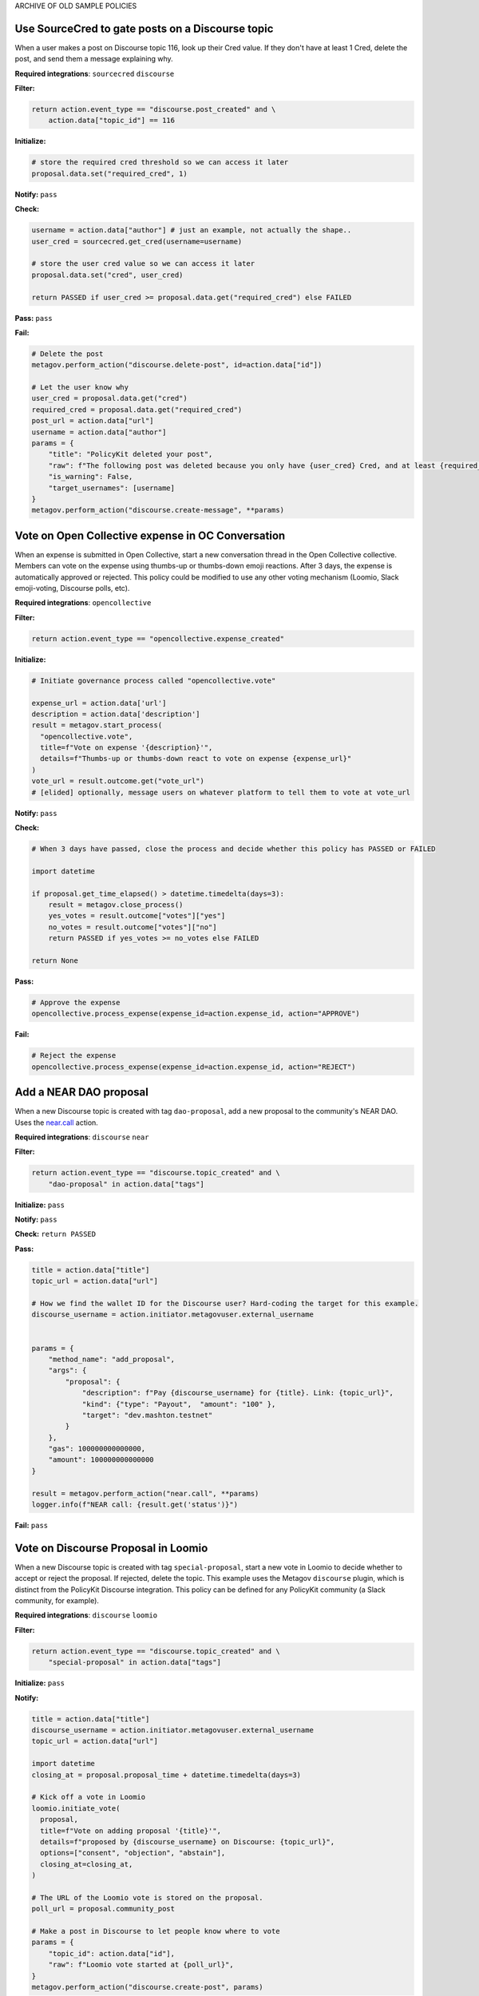 ARCHIVE OF OLD SAMPLE POLICIES

Use SourceCred to gate posts on a Discourse topic
-------------------------------------------------

When a user makes a post on Discourse topic 116, look up their Cred value.
If they don't have at least 1 Cred, delete the post, and
send them a message explaining why.

**Required integrations**: ``sourcecred`` ``discourse``

**Filter:**

.. code-block:: python

    return action.event_type == "discourse.post_created" and \
        action.data["topic_id"] == 116

**Initialize:**

.. code-block:: python

    # store the required cred threshold so we can access it later
    proposal.data.set("required_cred", 1)

**Notify:** ``pass``

**Check:**

.. code-block:: python

    username = action.data["author"] # just an example, not actually the shape..
    user_cred = sourcecred.get_cred(username=username)

    # store the user cred value so we can access it later
    proposal.data.set("cred", user_cred)

    return PASSED if user_cred >= proposal.data.get("required_cred") else FAILED


**Pass:** ``pass``

**Fail:**

.. code-block:: python

    # Delete the post
    metagov.perform_action("discourse.delete-post", id=action.data["id"])

    # Let the user know why
    user_cred = proposal.data.get("cred")
    required_cred = proposal.data.get("required_cred")
    post_url = action.data["url"]
    username = action.data["author"]
    params = {
        "title": "PolicyKit deleted your post",
        "raw": f"The following post was deleted because you only have {user_cred} Cred, and at least {required_cred} Cred is required for posting on that topic: {post_url}",
        "is_warning": False,
        "target_usernames": [username]
    }
    metagov.perform_action("discourse.create-message", **params)


Vote on Open Collective expense in OC Conversation
--------------------------------------------------

When an expense is submitted in Open Collective, start a new conversation thread
in the Open Collective collective. Members can vote on the expense using thumbs-up
or thumbs-down emoji reactions. After 3 days, the expense is automatically approved
or rejected. This policy could be modified to use any other voting mechanism
(Loomio, Slack emoji-voting, Discourse polls, etc).

**Required integrations**: ``opencollective``

**Filter:**

.. code-block:: python

    return action.event_type == "opencollective.expense_created"

**Initialize:**

.. code-block:: python

    # Initiate governance process called "opencollective.vote"

    expense_url = action.data['url']
    description = action.data['description']
    result = metagov.start_process(
      "opencollective.vote",
      title=f"Vote on expense '{description}'",
      details=f"Thumbs-up or thumbs-down react to vote on expense {expense_url}"
    )
    vote_url = result.outcome.get("vote_url")
    # [elided] optionally, message users on whatever platform to tell them to vote at vote_url

**Notify:** ``pass``


**Check:**

.. code-block:: python

    # When 3 days have passed, close the process and decide whether this policy has PASSED or FAILED

    import datetime

    if proposal.get_time_elapsed() > datetime.timedelta(days=3):
        result = metagov.close_process()
        yes_votes = result.outcome["votes"]["yes"]
        no_votes = result.outcome["votes"]["no"]
        return PASSED if yes_votes >= no_votes else FAILED

    return None


**Pass:**

.. code-block:: python

    # Approve the expense
    opencollective.process_expense(expense_id=action.expense_id, action="APPROVE")

**Fail:**

.. code-block:: python

    # Reject the expense
    opencollective.process_expense(expense_id=action.expense_id, action="REJECT")


Add a NEAR DAO proposal
-----------------------

When a new Discourse topic is created with tag ``dao-proposal``, add a new proposal to the community's NEAR DAO.
Uses the `near.call <https://metagov.policykit.org/redoc/#operation/near.call>`_ action.

**Required integrations**: ``discourse`` ``near``

**Filter:**

.. code-block:: python

    return action.event_type == "discourse.topic_created" and \
        "dao-proposal" in action.data["tags"]

**Initialize:** ``pass``

**Notify:** ``pass``

**Check:** ``return PASSED``

**Pass:**

.. code-block:: python

    title = action.data["title"]
    topic_url = action.data["url"]

    # How we find the wallet ID for the Discourse user? Hard-coding the target for this example.
    discourse_username = action.initiator.metagovuser.external_username


    params = {
        "method_name": "add_proposal",
        "args": {
            "proposal": {
                "description": f"Pay {discourse_username} for {title}. Link: {topic_url}",
                "kind": {"type": "Payout",  "amount": "100" },
                "target": "dev.mashton.testnet"
            }
        },
        "gas": 100000000000000,
        "amount": 100000000000000
    }

    result = metagov.perform_action("near.call", **params)
    logger.info(f"NEAR call: {result.get('status')}")

**Fail:** ``pass``




Vote on Discourse Proposal in Loomio
------------------------------------

When a new Discourse topic is created with tag ``special-proposal``, start a new vote in Loomio
to decide whether to accept or reject the proposal. If rejected, delete the topic. This example
uses the Metagov ``discourse`` plugin, which is distinct from the PolicyKit Discourse integration.
This policy can be defined for any PolicyKit community (a Slack community, for example).

**Required integrations**: ``discourse`` ``loomio``

**Filter:**

.. code-block:: python

    return action.event_type == "discourse.topic_created" and \
        "special-proposal" in action.data["tags"]

**Initialize:** ``pass``

**Notify:**

.. code-block:: python

    title = action.data["title"]
    discourse_username = action.initiator.metagovuser.external_username
    topic_url = action.data["url"]

    import datetime
    closing_at = proposal.proposal_time + datetime.timedelta(days=3)

    # Kick off a vote in Loomio
    loomio.initiate_vote(
      proposal,
      title=f"Vote on adding proposal '{title}'",
      details=f"proposed by {discourse_username} on Discourse: {topic_url}",
      options=["consent", "objection", "abstain"],
      closing_at=closing_at,
    )

    # The URL of the Loomio vote is stored on the proposal.
    poll_url = proposal.community_post

    # Make a post in Discourse to let people know where to vote
    params = {
        "topic_id": action.data["id"],
        "raw": f"Loomio vote started at {poll_url}",
    }
    metagov.perform_action("discourse.create-post", params)

**Check:**

.. code-block:: python

    consent = proposal.get_choice_votes(value="consent")
    objection = proposal.get_choice_votes(value="objection")
    abstain = proposal.get_choice_votes(value="abstain")

    vote_count_msg = f"{consent.count()} consent, {objection.count()} object, and {abstain.count()} abstain."

    # If the vote is still open in Loomio, return PROPOSED to indicate that the decision has not yet been reached
    if not proposal.is_vote_closed:
      logger.debug(f"Vote still open. {vote_count_msg}")
      return PROPOSED


    proposal.data.set("outcome_text", vote_count_msg)

    if abstain.count() < 2 and consent.count() > 5:
      return PASSED
    return FAILED


**Pass:**

.. code-block:: python

    text = proposal.data.get('outcome_text')
    params = {
        "topic_id": action.data["id"],
        "raw": f"{text} The proposal is approved!",
    }
    metagov.perform_action("discourse.create-post", params)

**Fail:**

.. code-block:: python

    text = proposal.data.get('outcome_text')
    params = {
        "topic_id": action.data["id"],
        "raw": f"{text} The proposal is rejected. Deleting this topic."
    }
    metagov.perform_action("discourse.create-post", params)

    # Delete the topic
    metagov.perform_action("discourse.delete-topic", {"id": action.data["id"]})




Vote on Adding Payment Pointers to a Web Monetization Rev Share config
----------------------------------------------------------------------

When a Discourse user adds a wallet to their profile, start a vote on whether to add the wallet to the community's `probabilistic revenue share config <https://webmonetization.org/docs/probabilistic-rev-sharing/>`_.
This policy assumes that there is a custom `User Field <https://meta.discourse.org/t/how-to-create-and-configure-custom-user-fields/113192>`_ in Discourse in position "1" that holds an UpHold or GateHub wallet payment pointer.
This policy also assumes that the Discourse server has the experimental `Metagov Web Monetization Discourse plugin <https://github.com/metagov/discourse-web-monetization>`_ installed, to generate revenue from forum content in the form of Web Monetization micropayments. All content generated on Discourse will be split equally between all wallets rev share config, which is stored in Metagov.

**Required integrations**: ``discourse``

**Filter:**

.. code-block:: python

    is_user_fields_changed = action.event_type == "discourse.user_fields_changed"
    if not is_user_fields_changed:
      return False

    user = action.data["username"]
    custom_wallet_field_key = "1"
    old_wallet = action.data.get("old_user_fields", {}).get(custom_wallet_field_key)
    new_wallet = action.data.get("user_fields", {}).get(custom_wallet_field_key)
    if old_wallet == new_wallet:
      logger.info(f"no wallet change for {user}, they must have changed another field. skipping.")
      return False

    logger.info(f"User {user} changed their wallet from '{old_wallet}' to '{new_wallet}'")
    proposal.data.set("old_wallet", old_wallet)
    proposal.data.set("new_wallet", new_wallet)
    return True

**Initialize:** ``pass``

**Notify:**

.. code-block:: python

    user = action.data["username"]

    old_wallet = proposal.data.get("old_wallet")
    new_wallet = proposal.data.get("new_wallet")
    if not new_wallet:
      logger.info("wallet was removed, no need to vote")
      return

    #get the current config
    response = metagov.perform_action("revshare.get-config", {})
    logger.info(f"get-config response: {response}")

    parameters = {
        "title": f"Add '{new_wallet}' to revshare config - test",
        "details": f"{user} proposes to add wallet '{new_wallet}' and remove wallet '{old_wallet or ''}'. The current revshare configuraton is: {response}",
       "options": ["approve", "disapprove"],
       "topic_id": 133
    }
    result = metagov.start_process("discourse.poll", parameters)
    poll_url = result.outcome.get("poll_url")
    logger.info(f"Vote at {poll_url}")


    params = {
        "title": f"Request to add '{new_wallet}' under review",
        "raw": f"Vote occurring at {poll_url}",
        "target_usernames": [user]
    }
    response = metagov.perform_action("discourse.create-message", params)
    proposal.data.set("dm_topic_id", response["topic_id"])





**Check:**

.. code-block:: python

    new_wallet = proposal.data.get("new_wallet")
    if not new_wallet:
      logger.info("wallet was removed, no need to vote")
      return PASSED


    result = metagov.get_process()
    if not result:
      return None

    logger.info(f"Discourse Poll ({result.status}) outcome: {result.outcome}")

    agrees = result.outcome.get("votes", {}).get("approve", 0)
    disagrees = result.outcome.get("votes", {}).get("disapprove", 0)

    if (agrees >= 1) or (disagrees >= 3):
      # custom closing condition was met, close the poll in Discourse
      metagov.close_process()
      return PASSED if agrees > disagrees else FAILED
    elif result.status == "completed":
      # the poll was "closed" on discourse by a user
      return PASSED if agrees > disagrees else FAILED

    return None # pending




**Pass:**

.. code-block:: python

     user = action.data["username"]
     old_wallet = proposal.data.get("old_wallet")
     new_wallet = proposal.data.get("new_wallet")

     logger.info(f"APPROVED: User {user} changed their wallet from '{old_wallet}' to '{new_wallet}'")

     # remove old pointer.
     if old_wallet:
       response = metagov.perform_action("revshare.remove-pointer", {"pointer": old_wallet})
       logger.info(f"remove-pointer response: {response}")

     if new_wallet:
       # add new pointer.
       response = metagov.perform_action("revshare.add-pointer", {"pointer": new_wallet, "weight": 1})
       logger.info(f"add-pointer response: {response}")


       params = {
           "raw": f"Your new payment pointer was added to the revshare config $$$! Current config is {response}",
           "target_usernames": [user],
           "topic_id": proposal.data.get("dm_topic_id")
       }
       metagov.perform_action("discourse.create-message", params)



**Fail:**

.. code-block:: python

    user = action.data["username"]
    old_wallet = proposal.data.get("old_wallet")
    new_wallet = proposal.data.get("new_wallet")

    logger.info(f"FAILED: User {user} changed their wallet from '{old_wallet}' to '{new_wallet}'")

    params = {
        "raw": f"Your request to get $$ was rejected",
        "target_usernames": [user],
       "topic_id": proposal.data.get("dm_topic_id")
    }
    metagov.perform_action("discourse.create-message", params)



Discord Message Filter
----------------------

In this tutorial, we will introduce policy creation by creating a policy that filters messages for a set of banned words.

::

 Note: In this tutorial, and the following tutorials, we will make use of the DiscordIntegration.
 If you are new to PolicyKit, we recommend following along in the DiscordIntegration so as not to
 become lost. However, it shouldn't pose too much of a challenge to emulate the steps in this
 tutorial in another integration, if you are up to the task.

To begin, we must log into the PolicyKit dashboard. You can use either our test server at `https://policykit.org/main/ <https://policykit.org/main/>`_ or your own custom PolicyKit server. To set up PolicyKit with your local Discord guild, please see our tutorial on setting up PolicyKit with Discord. Once you have finished setting up PolicyKit with Discord, you should install PolicyKit to your Discord server. For practice purposes, you should use the Testing starter kit, as it will allow you to instantly pass any policy you propose. When you have installed PolicyKit to your Discord server, you can sign in with Discord to view the PolicyKit dashboard.

From there, you should click the Propose Action button on the top right of the dashboard. On the following Actions screen, you should click the Platform Policies menu to drop down the list of platform policy actions. Select the Add Platform Policy option to view the Policy Editor.

Finally, you will be on the Policy Editor page, and we can begin creating our policy! First, choose a name and description for your policy. You can leave the description blank if you wish.

In PolicyKit, incoming actions are checked against the Filter block of each active policy. Each policy is only executed on the action if the policy's Filter block returns True. The Filter block returns False by default.

We only want our Message Filter policy to run on actions which are messages posted to the Discord channel we are monitoring. To check if the action is a posted message, we can check a property of the ``action`` object called ``action_type``. The codename for posting a message on Discord is ``"discordpostmessage"``. Thus, our Filter block is::

  if action.action_type == "discordpostmessage":
    return True

We want to check all posted messages to see if they contain any blacklisted words. For example, suppose we want to ban the words "minecraft", "amazon", and "facebook" (due to repeated spam). In the Check block of the policy, we can check the ``text`` property of the ``action`` object and see if a substring of the text is a banned word. If so, the policy will fail the action (``return FAILED``). Otherwise, it will pass the action (``return PASSED``). If we don't return anything, ``PROPOSED`` will be returned by default, representing an intermediate state. Our Check block is::

  for banned_word in ["minecraft", "amazon", "facebook"]:
    if banned_word in action.text:
      return FAILED
  return PASSED

All other fields can be left as their defaults; there is no need to modify them. Once you have finished typing this code into the policy editor, click "Propose Policy" to propose the policy to your community. Once it passes, try it out! See how you can extend the policy further. A couple ideas:
 * Check ``action.text`` against Google's Perspective API (which checks for spam, hate speech, etc.).
 * Instead of removing posts which violate the Message Filter, allow the community to vote on whether the post should be shown. Or wait for moderator approval before displaying the post.

Great job! You have created your first policy.

Discord Dice Rolling
--------------------

This will allow the user to roll a dice by typing the following command:
     !roll d[num_faces] +[num_modifier]
where num refers to a positive non-zero integer value. This command simulates rolling a dice with num_faces faces (e.g. d100 is a dice with 100 faces). The user can optionally add a modifier, which adds an integer value to the result of the dice roll. For example, +7 would add 7 to the result of the dice roll.

**Filter:**

.. code-block:: python

  if action.action_type != "DiscordPostMessage":
    return False
  tokens = action.text.split()
  if tokens[0] != "!roll":
    return False
  if len(tokens) < 2 or len(tokens) > 3:
    discord.post_message(text='not right number of tokens: should be 2 or 3', channel = "733209360549019688")
    return False
  return True

**Initialize:** ``pass``

**Check:**

.. code-block:: python

  import random
  tokens = action.text.split()
  channel = 733209360549019691
  if tokens[1][0] != "d":
    duscird.post_message(text='not have d', channel=channel)
    return FAILED
  if tokens[1][1:].isnumeric() == False:
    duscird.post_message(text='not numeric num faces', channel=channel)
    return FAILED
  num_faces = int(tokens[1][1:])
  num_modifier = 0
  if len(tokens) == 3:
    if tokens[2][0] != "+":
      duscird.post_message(text='not have +', channel=channel)
      return FAILED
    if tokens[2][1:].isnumeric() == False:
      duscird.post_message(text='not numeric num modifier', channel=channel)
      return FAILED
    num_modifier = int(tokens[2][1:])
  roll_unmodified = random.randint(1, num_faces)
  roll_modified = roll_unmodified + num_modifier
  proposal.data.set('roll_unmodified', roll_unmodified)
  proposal.data.set('roll_modified', roll_modified)
  return PASSED

**Notify:** ``pass``

**Pass:**

.. code-block:: python

  text = 'Roll: ' + str(proposal.data.get('roll_unmodified')) + " , Result: " + str(proposal.data.get('roll_modified'))
  discord.post_message(text=text, channel = "733209360549019688")

**Fail:**

.. code-block:: python

  text = 'Error: Make sure you format your dice roll command correctly!'
  discord.post_message(text=text, channel = "733209360549019688")

Discord Lottery / Raffle
------------------------

Allow users to vote on a "lottery" message, pick a random user as the lottery winner, and automatically notify the channel.

**Filter:**

.. code-block:: python

  if action.action_type != "DiscordPostMessage":
    return False
  tokens = action.text.split(" ", 1)
  if tokens[0] != "!lottery":
    return False
  if len(tokens) != 2:
    discord.post_message(text='need a lottery message', channel = "733209360549019688")
    return False
  proposal.data.set('message', tokens[1])
  return True

**Initialize:** ``pass``

**Notify:**

.. code-block:: python

  message = proposal.data.get('message')
  discord.initiate_vote(proposal, template=message, channel = "733209360549019688")

**Check:**

.. code-block:: python

  all_votes = proposal.get_yes_votes()
  num_votes = len(all_votes)
  if num_votes >= 3:
    return PASSED

**Pass:**

.. code-block:: python

  import random

  all_votes = proposal.get_yes_votes()
  num_votes = len(all_votes)
  winner = random.randint(0, num_votes)
  winner_name = all_votes[winner].user.readable_name
  message = "Congratulations! " + winner_name + " has won the lottery!"
  discord.post_message(text=message, channel = "733209360549019688")

**Fail:** ``pass``


